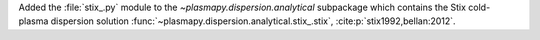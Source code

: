 Added the :file:`stix_.py` module to the `~plasmapy.dispersion.analytical`
subpackage which contains the Stix cold-plasma dispersion solution
:func:`~plasmapy.dispersion.analytical.stix_.stix`,
:cite:p:`stix1992,bellan:2012`.
